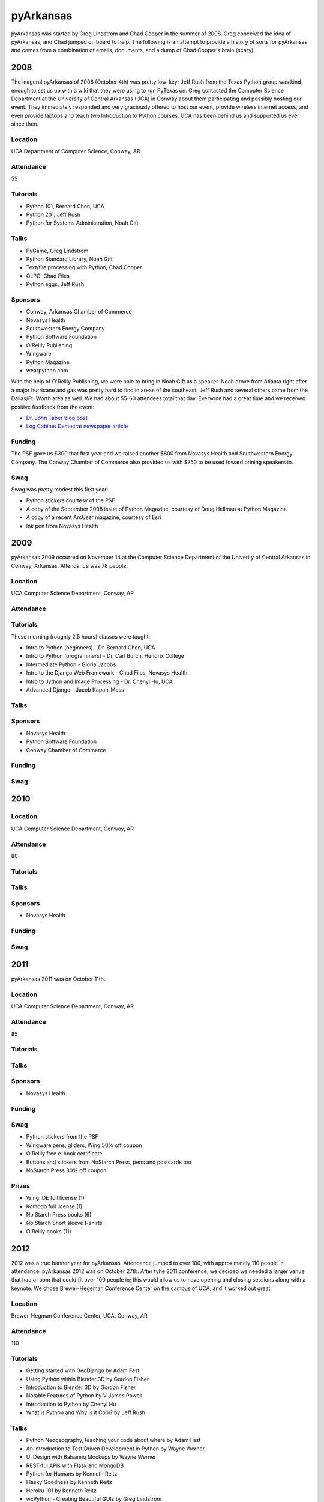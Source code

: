 pyArkansas
===========

pyArkansas was started by Greg Lindstrom and Chad Cooper in the summer of 2008. Greg conceived the idea of pyArkansas, and Chad jumped on board to help. The following is an attempt to provide a history of sorts for pyArkansas and comes from a combination of emails, documents, and a dump of Chad Cooper's brain (scary).

2008
-----

The inagural pyArkansas of 2008 (October 4th) was pretty low-key; Jeff Rush from the Texas Python group was kind enough to set us up with a wiki that they were using to run PyTexas on. Greg contacted the Computer Science Department at the University of Central Arkansas (UCA) in Conway about them participating and possibly hosting our event. They immediately responded and very graciously offered to host our event, provide wireless internet access, and even provide laptops and teach two Introduction to Python courses. UCA has been behind us and supported us ever since then. 

Location
++++++++

UCA Department of Computer Science, Conway, AR

Attendance
++++++++++

55

Tutorials
+++++++++

* Python 101, Bernard Chen, UCA
* Python 201, Jeff Rush
* Python for Systems Administration, Noah Gift

Talks
+++++

* PyGame, Greg Lindstrom
* Python Standard Library, Noah Gift
* Text/file processing with Python, Chad Cooper
* OLPC, Chad Files
* Python eggs, Jeff Rush

Sponsors
+++++++++

* Conway, Arkansas Chamber of Commerce
* Novasys Health
* Southwestern Energy Company
* Python Software Foundation
* O'Reilly Publishing
* Wingware
* Python Magazine
* wearpython.com

With the help of O'Reilly Publishing, we were able to bring in Noah Gift as a speaker. Noah drove from Atlanta right after a major hurricane and gas was pretty hard to find in areas of the southeast. Jeff Rush and several others came from the Dallas/Ft. Worth area as well. We had about 55-60 attendees total that day. Everyone had a great time and we received positive feedback from the event:

* `Dr. John Taber blog post`_ 
* `Log Cabinet Democrat newspaper article`_

.. _Dr. John Taber blog post: http://businessfromthejohn.blogspot.com/2008/10/arkansas-gets-it.html
.. _Log Cabinet Democrat newspaper article: http://thecabin.net/stories/101608/loc_1016080005.shtml

Funding
++++++++

The PSF gave us $300 that first year and we raised another $800 from Novasys Health and Southwestern Energy Company. The Conway Chamber of Commerce also provided us with $750 to be used toward brining speakers in.

Swag
++++

Swag was pretty modest this first year:

* Python stickers courtesy of the PSF
* A copy of the September 2008 issue of Python Magazine, courtesy of Doug Hellman at Python Magazine
* A copy of a recent ArcUser magazine, courtesy of Esri
* Ink pen from Novasys Health

2009
-----

pyArkansas 2009 occurred on November 14 at the Computer Science Department of the Univerity of Central Arkansas in Conway, Arkansas. Attendance was 78 people. 

Location
++++++++

UCA Computer Science Department, Conway, AR

Attendance
++++++++++



Tutorials
+++++++++

These morning (roughly 2.5 hours) classes were taught:

* Intro to Python (beginners) - Dr. Bernard Chen, UCA
* Intro to Python (programmers) - Dr. Carl Burch, Hendrix College
* Intermediate Python - Gloria Jacobs
* Intro to the Django Web Framework - Chad Files, Novasys Health
* Intro to Jython and Image Processing - Dr. Chenyi Hu, UCA
* Advanced Django - Jacob Kapan-Moss

Talks
+++++

Sponsors
+++++++++

* Novasys Health
* Python Software Foundation
* Conway Chamber of Commerce

Funding
+++++++

Swag
++++

2010
-----

Location
++++++++

UCA Computer Science Department, Conway, AR

Attendance
++++++++++

80

Tutorials
+++++++++

Talks
+++++

Sponsors
+++++++++

* Novasys Health

Funding
+++++++

Swag
++++

2011
-----

pyArkansas 2011 was on October 11th.

Location
++++++++

UCA Computer Science Department, Conway, AR

Attendance
++++++++++

85

Tutorials
+++++++++



Talks
+++++

Sponsors
+++++++++

* Novasys Health

Funding
+++++++

Swag
++++

* Python stickers from the PSF
* Wingware pens, gliders, Wing 50% off coupon
* O'Reilly free e-book certificate
* Buttons and stickers from NoStarch Press, pens and postcards too
* NoStarch Press 30% off coupon

Prizes
++++++

* Wing IDE full license (1)
* Komodo full license (1)
* No Starch Press books (6)
* No Starch Short sleeve t-shirts
* O'Reilly books (11)

2012
-----

2012 was a true banner year for pyArkansas. Attendance jumped to over 100, with approximately 110 people in attendance. pyArkansas 2012 was on October 27th. After tyhe 2011 conference, we decided we needed a larger venue that had a room that could fit over 100 people in; this would allow us to have opening and closing sessions along with a keynote. We chose Brewer-Hegeman Conference Center on the campus of UCA, and it worked out great.

Location
++++++++

Brewer-Hegman Conference Center, UCA, Conway, AR

Attendance
++++++++++

110

Tutorials
+++++++++

* Getting started with GeoDjango by Adam Fast
* Using Python within Blender 3D by Gordon Fisher
* Introduction to Blender 3D by Gordon Fisher
* Notable Features of Python by V James Powell
* Introduction to Python by Chenyi Hu
* What is Python and Why is it Cool? by Jeff Rush

Talks
+++++

* Python Neogeography, teaching your code about where by Adam Fast
* An introduction to Test Driven Development in Python by Wayne Werner
* UI Design with Balsamiq Mockups by Wayne Werner
* REST-ful APIs with Flask and MongoDB
* Python for Humans by Kenneth Reitz
* Flasky Goodness by Kenneth Reitz
* Heroku 101 by Kenneth Reitz
* wxPython - Creating Beautiful GUIs by Greg Lindstrom
* Mozilla Web Development with Python: Best Practices by Luke Crouch
* Salt: Manage Your Infrastructure by Jeff Bauer
* Data Networking for Developers by Jason Myers
* Debugging Strategies: A Guided Discussion by Jeff Rush
* A Talk of Lightning Talks by Jeff Rush
* Python in a GIS Lab by Jason Tullis
* Distributed, Real-time Web Apps with Stack.io by Gabriel Grant
* Building Rich Applications with Django and Ember.js by Gabriel Grant
* Building full-stack scientific applications in Python by Luke Lee
* Dunder What? The power of Python's Data Model by Luke Lee

Sponsors
+++++++++

* Novasys Health
* New Relic
* Python Software Foundation
* Google
* Heroku
* Work for Pie
* Mozilla
* Enthought
* Django Software Foundation
* 10gen|MongoDB
* Manning Publications
* Wingware
* O'Reilly
* Nichols Software, Inc.
* No Starch Press
* PyCharm
* Startup Weekend Tulsa
* 4imprint
* Malvern National Bank
* StackExchange
* Atlassian
* SendaFlyingCard.com

Funding
+++++++

Swag
++++

Prizes
++++++

* 2 Raspberry Pis courtesy of Nichols Software, Inc.




